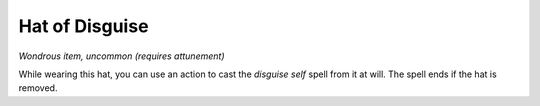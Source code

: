 
.. _srd:hat-of-disguise:

Hat of Disguise
------------------------------------------------------


*Wondrous item, uncommon (requires attunement)*

While wearing this hat, you can use an action to cast the *disguise
self* spell from it at will. The spell ends if the hat is removed.
